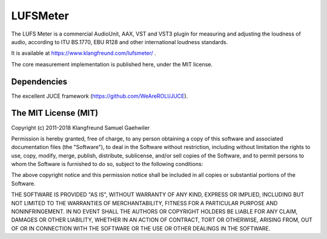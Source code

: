 LUFSMeter
=========

The LUFS Meter is a commercial AudioUnit, AAX, VST and VST3 plugin for
measuring and adjusting the loudness of audio, according to ITU BS.1770, EBU
R128 and other international loudness standards.

It is available at https://www.klangfreund.com/lufsmeter/ .

The core measurement implementation is published here, under the MIT license.

Dependencies
------------

The excellent JUCE framework (https://github.com/WeAreROLI/JUCE).


The MIT License (MIT)
---------------------

Copyright (c) 2011-2018 Klangfreund Samuel Gaehwiler

Permission is hereby granted, free of charge, to any person obtaining a copy of
this software and associated documentation files (the "Software"), to deal in
the Software without restriction, including without limitation the rights to
use, copy, modify, merge, publish, distribute, sublicense, and/or sell copies
of the Software, and to permit persons to whom the Software is furnished to do
so, subject to the following conditions:

The above copyright notice and this permission notice shall be included in all
copies or substantial portions of the Software.

THE SOFTWARE IS PROVIDED "AS IS", WITHOUT WARRANTY OF ANY KIND, EXPRESS OR
IMPLIED, INCLUDING BUT NOT LIMITED TO THE WARRANTIES OF MERCHANTABILITY,
FITNESS FOR A PARTICULAR PURPOSE AND NONINFRINGEMENT. IN NO EVENT SHALL THE
AUTHORS OR COPYRIGHT HOLDERS BE LIABLE FOR ANY CLAIM, DAMAGES OR OTHER
LIABILITY, WHETHER IN AN ACTION OF CONTRACT, TORT OR OTHERWISE, ARISING FROM,
OUT OF OR IN CONNECTION WITH THE SOFTWARE OR THE USE OR OTHER DEALINGS IN THE
SOFTWARE.


